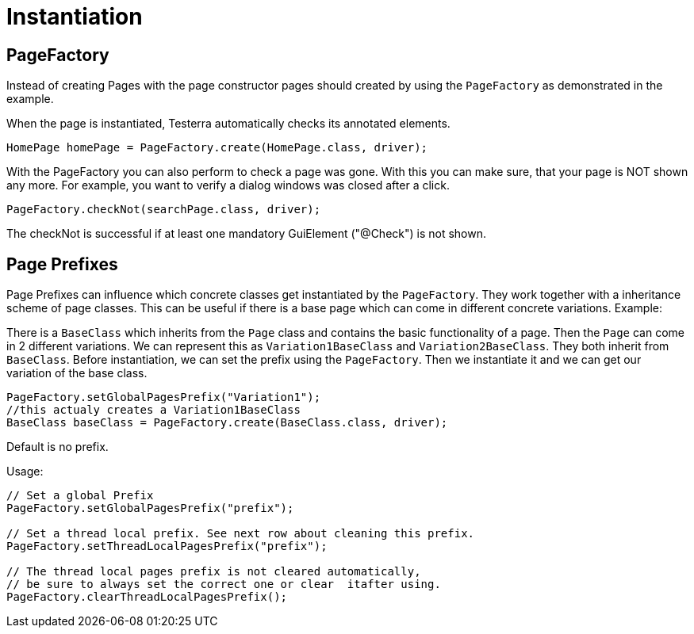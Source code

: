 = Instantiation

== PageFactory
Instead of creating Pages with the page constructor pages should created by using the `PageFactory` as demonstrated in the example.

When the page is instantiated, Testerra automatically checks its annotated elements.

[source,java]
----
HomePage homePage = PageFactory.create(HomePage.class, driver);
----

With the PageFactory you can also perform to check a page was gone. With this you can make sure, that your page is NOT shown any more. For example, you want to verify a dialog windows was closed after a click.

[source,java]
----
PageFactory.checkNot(searchPage.class, driver);
----
The checkNot is successful if at least one mandatory GuiElement ("@Check") is not shown.

==	Page Prefixes

Page Prefixes can influence which concrete classes get instantiated by the `PageFactory`. They work together with a inheritance scheme of page classes. This can be useful if there is a base page which can come in different concrete variations. Example:

There is a `BaseClass` which inherits from the `Page` class and contains the basic functionality of a page.
Then the `Page` can come in 2 different variations.
We can represent this as `Variation1BaseClass` and `Variation2BaseClass`.
They both inherit from `BaseClass`.
Before instantiation, we can set the prefix using the `PageFactory`.
Then we instantiate it and we can get our variation of the base class.
[source,java]
----
PageFactory.setGlobalPagesPrefix("Variation1");
//this actualy creates a Variation1BaseClass
BaseClass baseClass = PageFactory.create(BaseClass.class, driver);
----
Default is no prefix.

Usage:
[source,java]
----
// Set a global Prefix
PageFactory.setGlobalPagesPrefix("prefix");

// Set a thread local prefix. See next row about cleaning this prefix.
PageFactory.setThreadLocalPagesPrefix("prefix");

// The thread local pages prefix is not cleared automatically,
// be sure to always set the correct one or clear  itafter using.
PageFactory.clearThreadLocalPagesPrefix();
----
